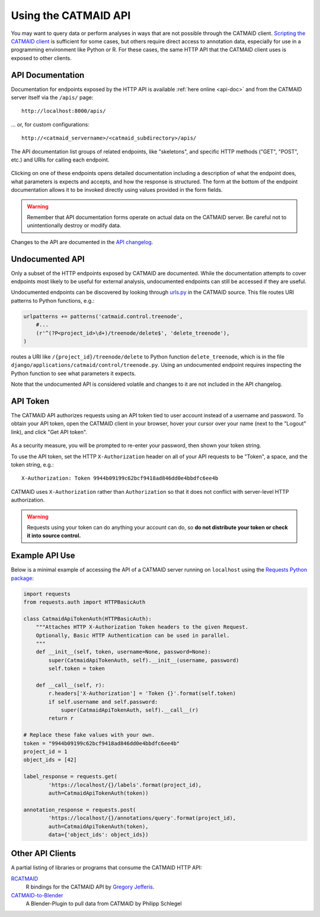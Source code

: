 .. _api:

Using the CATMAID API
=====================

You may want to query data or perform analyses in ways that are not possible
through the CATMAID client. `Scripting the CATMAID client
<https://github.com/catmaid/CATMAID/wiki/Scripting>`_ is sufficient for some
cases, but others require direct access to annotation data, especially
for use in a programming environment like Python or R. For these cases, the
same HTTP API that the CATMAID client uses is exposed to other clients.

API Documentation
-----------------

Documentation for endpoints exposed by the HTTP API is available :ref:`here
online <api-doc>` and from the CATMAID server itself via the ``/apis/`` page::

    http://localhost:8000/apis/

... or, for custom configurations::

    http://<catmaid_servername>/<catmaid_subdirectory>/apis/

The API documentation list groups of related endpoints, like "skeletons",
and specific HTTP methods ("GET", "POST", etc.) and URIs for calling each
endpoint.

.. figure:: _static/screenshots/api-docs.png

Clicking on one of these endpoints opens detailed documentation including
a description of what the endpoint does, what parameters is expects and
accepts, and how the response is structured. The form at the bottom of the
endpoint documentation allows it to be invoked directly using values provided
in the form fields.

.. warning::

   Remember that API documentation forms operate on actual data on the
   CATMAID server. Be careful not to unintentionally destroy or modify data.

.. figure:: _static/screenshots/api-docs-endpoint.png

Changes to the API are documented in the `API changelog
<https://github.com/catmaid/CATMAID/blob/master/API_CHANGELOG.md>`_.

Undocumented API
----------------

Only a subset of the HTTP endpoints exposed by CATMAID are documented. While
the documentation attempts to cover endpoints most likely to be useful for
external analysis, undocumented endpoints can still be accessed if they are
useful.

Undocumented endpoints can be discovered by looking through `urls.py
<https://github.com/catmaid/CATMAID/blob/master/django/applications/catmaid/urls.py>`_
in the CATMAID source. This file routes URI patterns to Python functions, e.g.:

.. code-block:: python

    urlpatterns += patterns('catmaid.control.treenode',
        #...
        (r'^(?P<project_id>\d+)/treenode/delete$', 'delete_treenode'),
    )

routes a URI like ``/{project_id}/treenode/delete`` to Python function
``delete_treenode``, which is in the file
``django/applications/catmaid/control/treenode.py``.
Using an undocumented endpoint requires inspecting the Python function to
see what parameters it expects.

Note that the undocumented API is considered volatile and changes to it are
not included in the API changelog.

.. _api-token:

API Token
---------

The CATMAID API authorizes requests using an API token tied to user
account instead of a username and password. To obtain your API token,
open the CATMAID client in your browser, hover your cursor over your name
(next to the "Logout" link), and click "Get API token".

.. figure:: _static/screenshots/api-token.png

As a security measure, you will be prompted to re-enter your password,
then shown your token string.

To use the API token, set the HTTP ``X-Authorization`` header on all of your
API requests to be "Token", a space, and the token string, e.g.::

    X-Authorization: Token 9944b09199c62bcf9418ad846dd0e4bbdfc6ee4b

CATMAID uses ``X-Authorization`` rather than ``Authorization`` so that it
does not conflict with server-level HTTP authorization.

.. warning::

    Requests using your token can do anything your account can do, so
    **do not distribute your token or check it into source control.**

Example API Use
---------------

Below is a minimal example of accessing the API of a CATMAID server
running on ``localhost`` using the `Requests Python package
<http://docs.python-requests.org/en/latest/index.html>`_:

.. code-block:: python

    import requests
    from requests.auth import HTTPBasicAuth

    class CatmaidApiTokenAuth(HTTPBasicAuth):
        """Attaches HTTP X-Authorization Token headers to the given Request.
        Optionally, Basic HTTP Authentication can be used in parallel.
        """
        def __init__(self, token, username=None, password=None):
            super(CatmaidApiTokenAuth, self).__init__(username, password)
            self.token = token

        def __call__(self, r):
            r.headers['X-Authorization'] = 'Token {}'.format(self.token)
            if self.username and self.password:
                super(CatmaidApiTokenAuth, self).__call__(r)
            return r

    # Replace these fake values with your own.
    token = "9944b09199c62bcf9418ad846dd0e4bbdfc6ee4b"
    project_id = 1
    object_ids = [42]

    label_response = requests.get(
            'https://localhost/{}/labels'.format(project_id),
            auth=CatmaidApiTokenAuth(token))

    annotation_response = requests.post(
            'https://localhost/{}/annotations/query'.format(project_id),
            auth=CatmaidApiTokenAuth(token),
            data={'object_ids': object_ids})

Other API Clients
-----------------

A partial listing of libraries or programs that consume the CATMAID HTTP API:

`RCATMAID <https://github.com/jefferis/rcatmaid>`_
   R bindings for the CATMAID API by
   `Gregory Jefferis <http://www2.mrc-lmb.cam.ac.uk/group-leaders/h-to-m/gregory-jefferis/>`_.

`CATMAID-to-Blender <https://github.com/schlegelp/CATMAID-to-Blender>`_
   A Blender-Plugin to pull data from CATMAID by Philipp Schlegel
